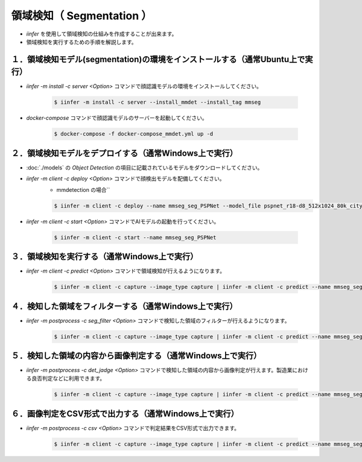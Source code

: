 .. -*- coding: utf-8 -*-

****************************************************
領域検知（ Segmentation ）
****************************************************

- `iinfer` を使用して領域検知の仕組みを作成することが出来ます。
- 領域検知を実行するための手順を解説します。

１．領域検知モデル(segmentation)の環境をインストールする（通常Ubuntu上で実行）
===============================================================================

- `iinfer -m install -c server <Option>` コマンドで顔認識モデルの環境をインストールしてください。

    .. code-block:: bash

         $ iinfer -m install -c server --install_mmdet --install_tag mmseg

- `docker-compose` コマンドで顔認識モデルのサーバーを起動してください。

    .. code-block:: bash

         $ docker-compose -f docker-compose_mmdet.yml up -d

２．領域検知モデルをデプロイする（通常Windows上で実行）
=============================================================

- :doc:`./models` の `Object Detection` の項目に記載されているモデルをダウンロードしてください。
- `iinfer -m client -c deploy <Option>` コマンドで顔検出モデルを配備してください。
    - mmdetection の場合``

    .. code-block:: bash

         $ iinfer -m client -c deploy --name mmseg_seg_PSPNet --model_file pspnet_r18-d8_512x1024_80k_cityscapes_20201225_021458-09ffa746.pth --model_conf_file pspnet_r18-d8_4xb2-80k_cityscapes-512x1024.py --model_conf_file pspnet_r50-d8_4xb2-80k_cityscapes-512x1024.py --predict_type mmseg_seg_PSPNet

- `iinfer -m client -c start <Option>` コマンドでAIモデルの起動を行ってください。

    .. code-block:: bash

         $ iinfer -m client -c start --name mmseg_seg_PSPNet

３．領域検知を実行する（通常Windows上で実行）
=============================================================

- `iinfer -m client -c predict <Option>` コマンドで領域検知が行えるようになります。

    .. code-block:: bash

         $ iinfer -m client -c capture --image_type capture | iinfer -m client -c predict --name mmseg_seg_PSPNet --image_type capture --stdin --output_preview > /dev/null

４．検知した領域をフィルターする（通常Windows上で実行）
=============================================================

- `iinfer -m postprocess -c seg_filter <Option>` コマンドで検知した領域のフィルターが行えるようになります。

    .. code-block:: bash

         $ iinfer -m client -c capture --image_type capture | iinfer -m client -c predict --name mmseg_seg_PSPNet --image_type capture --stdin --nodraw | iinfer -m postprocess -c seg_filter --stdin --score_th 0.1 --labels dog --labels person --output_preview > /dev/null

５．検知した領域の内容から画像判定する（通常Windows上で実行）
=============================================================

- `iinfer -m postprocess -c det_jadge <Option>` コマンドで検知した領域の内容から画像判定が行えます。製造業における良否判定などに利用できます。

    .. code-block:: bash

         $ iinfer -m client -c capture --image_type capture | iinfer -m client -c predict --name mmseg_seg_PSPNet --image_type capture --stdin --nodraw | iinfer -m postprocess -c seg_filter --stdin --score_th 0.1 --labels dog --labels person --output_preview | iinfer -m postprocess -c seg_jadge --stdin --ok_score_th 0.5 --ok_labels person --ng_score_th 0.3 --ng_labels dog --output_preview > /dev/null

６．画像判定をCSV形式で出力する（通常Windows上で実行）
=============================================================

- `iinfer -m postprocess -c csv <Option>` コマンドで判定結果をCSV形式で出力できます。

    .. code-block:: bash

         $ iinfer -m client -c capture --image_type capture | iinfer -m client -c predict --name mmseg_seg_PSPNet --image_type capture --stdin --nodraw | iinfer -m postprocess -c seg_filter --stdin --score_th 0.1 --labels dog --labels person --output_preview | iinfer -m postprocess -c seg_jadge --stdin --ok_score_th 0.5 --ok_labels person --ng_score_th 0.3 --ng_labels dog --output_preview | iinfer -m postprocess -c csv --stdin

